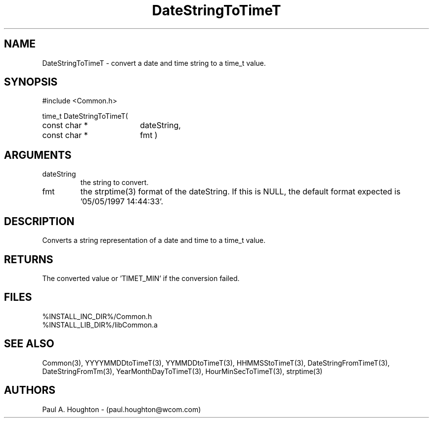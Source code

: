 .\"
.\" File:      DateStringToTimeT.3
.\" Project:   Common
.\" Desc:        
.\"
.\"     Man page for DateStringToTimeT
.\"
.\" Author:      Paul A. Houghton - (paul.houghton@wcom.com)
.\" Created:     05/05/97 07:04
.\"
.\" Revision History: (See end of file for Revision Log)
.\"
.\"  Last Mod By:    $Author$
.\"  Last Mod:       $Date$
.\"  Version:        $Revision$
.\"
.\" $Id$
.\"
.TH DateStringToTimeT 3  "05/05/97 07:04 (Common)"
.SH NAME
DateStringToTimeT \- convert a date and time string to a time_t value.
.SH SYNOPSIS
#include <Common.h>
.LP
time_t DateStringToTimeT(
.PD 0
.RE
.TP 18
const char *
dateString,
.TP 18
const char *
fmt )
.PD
.RE
.SH ARGUMENTS
.TP
dateString
the string to convert.
.TP
fmt
the strptime(3) format of the dateString. If this is NULL, the default
format expected is '05/05/1997 14:44:33'.
.SH DESCRIPTION
Converts a string representation of a date and time to a time_t value.
.SH RETURNS
The converted value or 'TIMET_MIN' if the conversion failed.
.SH FILES
.PD 0
%INSTALL_INC_DIR%/Common.h
.LP
%INSTALL_LIB_DIR%/libCommon.a
.PD
.SH "SEE ALSO"
Common(3), YYYYMMDDtoTimeT(3), YYMMDDtoTimeT(3),
HHMMSStoTimeT(3), DateStringFromTimeT(3), DateStringFromTm(3),
YearMonthDayToTimeT(3), HourMinSecToTimeT(3),
strptime(3)
.SH AUTHORS
Paul A. Houghton - (paul.houghton@wcom.com)

.\"
.\" Revision Log:
.\"
.\" $Log$
.\" Revision 2.1  1997/05/07 11:35:39  houghton
.\" Initial version.
.\"
.\"
